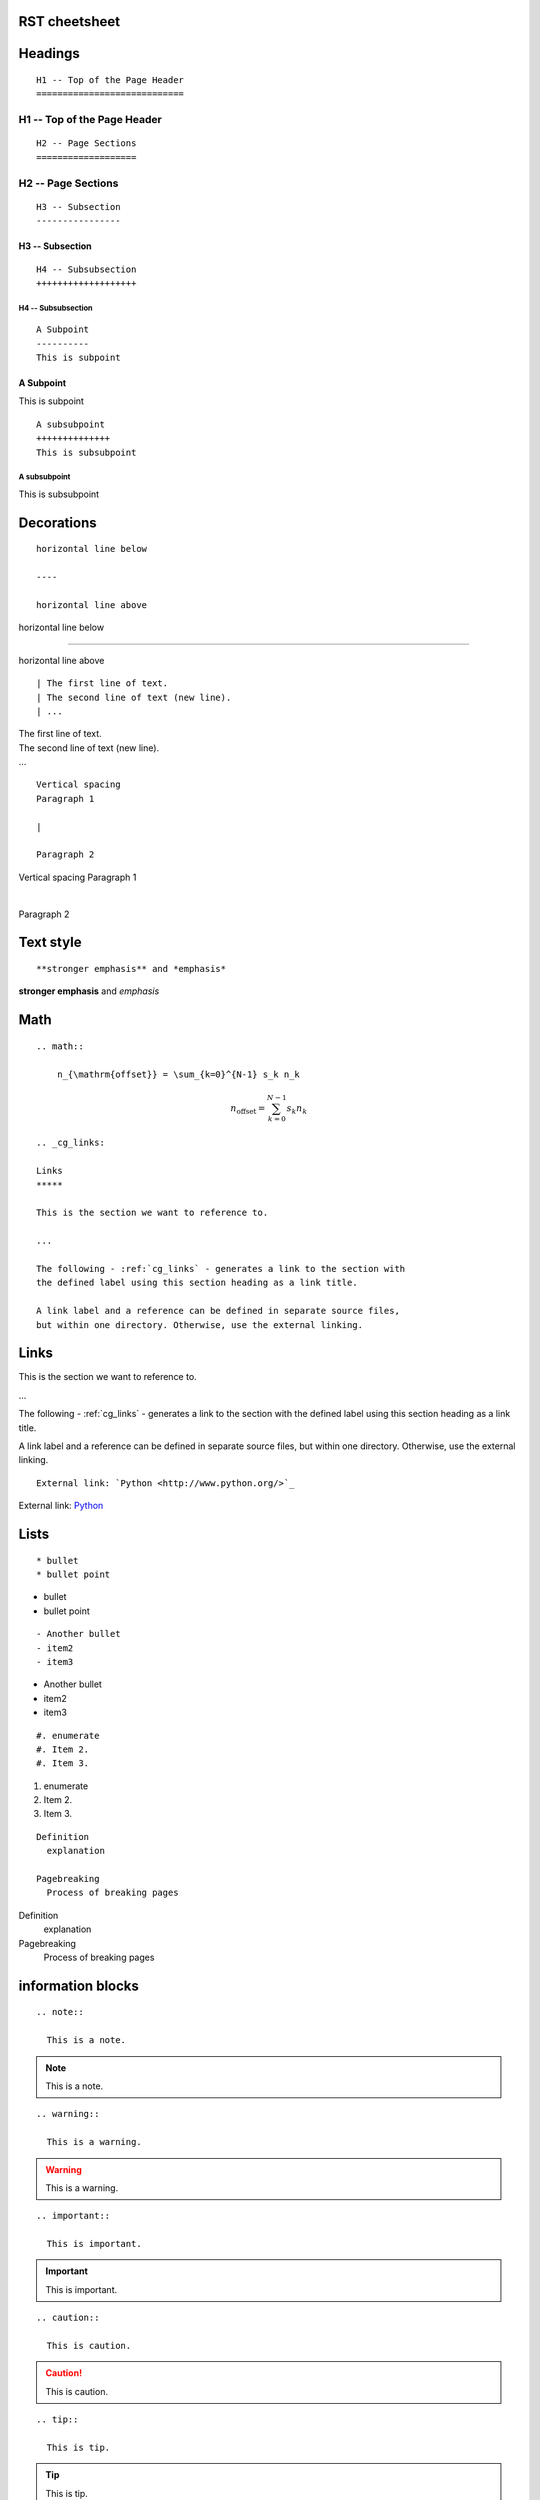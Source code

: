 .. highlight:: none

RST cheetsheet
**************

Headings
********

::

  H1 -- Top of the Page Header
  ============================

H1 -- Top of the Page Header
============================

::

  H2 -- Page Sections
  ===================

H2 -- Page Sections
===================

::

  H3 -- Subsection
  ----------------

H3 -- Subsection
----------------

::

  H4 -- Subsubsection
  +++++++++++++++++++

H4 -- Subsubsection
+++++++++++++++++++

::

  A Subpoint
  ----------
  This is subpoint

A Subpoint
----------
This is subpoint

::

  A subsubpoint
  ++++++++++++++
  This is subsubpoint

A subsubpoint
++++++++++++++
This is subsubpoint


Decorations
***********

::

  horizontal line below

  ----

  horizontal line above

horizontal line below

----

horizontal line above

::

  | The first line of text.
  | The second line of text (new line).
  | ...

| The first line of text.
| The second line of text (new line).
| ...

::

  Vertical spacing
  Paragraph 1

  |

  Paragraph 2

Vertical spacing
Paragraph 1

|

Paragraph 2

Text style
**********

::

**stronger emphasis** and *emphasis*

**stronger emphasis** and *emphasis*

Math
****

::

  .. math::

      n_{\mathrm{offset}} = \sum_{k=0}^{N-1} s_k n_k

.. math::

    n_{\mathrm{offset}} = \sum_{k=0}^{N-1} s_k n_k


::

  .. _cg_links:

  Links
  *****

  This is the section we want to reference to.

  ...

  The following - :ref:`cg_links` - generates a link to the section with
  the defined label using this section heading as a link title.

  A link label and a reference can be defined in separate source files,
  but within one directory. Otherwise, use the external linking.


.. _cg_links:

Links
*****

This is the section we want to reference to.

...

The following - :ref:`cg_links` - generates a link to the section with
the defined label using this section heading as a link title.

A link label and a reference can be defined in separate source files,
but within one directory. Otherwise, use the external linking.


::

  External link: `Python <http://www.python.org/>`_

External link: `Python <http://www.python.org/>`_


Lists
*****

::

* bullet
* bullet point

* bullet
* bullet point

::

- Another bullet
- item2
- item3

- Another bullet
- item2
- item3

::

  #. enumerate
  #. Item 2.
  #. Item 3.

#. enumerate
#. Item 2.
#. Item 3.


::

  Definition
    explanation

  Pagebreaking
    Process of breaking pages

Definition
  explanation

Pagebreaking
  Process of breaking pages

information blocks
******************

::

  .. note::

    This is a note.

.. note::

  This is a note.

::

  .. warning::

    This is a warning.

.. warning::

  This is a warning.


::

  .. important::

    This is important.

.. important::

  This is important.

::

  .. caution::

    This is caution.

.. caution::

  This is caution.

::

  .. tip::

    This is tip.

.. tip::

  This is tip.

::

  .. seealso::

    This is seealso.

.. seealso::

  This is seealso.


tables
******

::

  .. table:: **Default flavors**

   ============  =========  ===============  =============
    Flavor         VCPUs      Disk (in GB)     RAM (in MB)
   ============  =========  ===============  =============
    m1.tiny        1          1                512
    m1.small       1          20               2048
    m1.medium      2          40               4096
    m1.large       4          80               8192
    m1.xlarge      8          160              16384
   ============  =========  ===============  =============

.. table:: **Default flavors**

 ============  =========  ===============  =============
  Flavor         VCPUs      Disk (in GB)     RAM (in MB)
 ============  =========  ===============  =============
  m1.tiny        1          1                512
  m1.small       1          20               2048
  m1.medium      2          40               4096
  m1.large       4          80               8192
  m1.xlarge      8          160              16384
 ============  =========  ===============  =============


::

  .. list-table:: **Quota descriptions**
     :widths: 10 25 10
     :header-rows: 1

     * - Quota Name
       - Defines the number of
       - Service
     * - Gigabytes
       - Volume gigabytes allowed for each project
       - Block Storage
     * - Instances
       - Instances allowed for each project.
       - Compute
     * - Injected File Content Bytes
       - Content bytes allowed for each injected file.
       - Compute


.. list-table:: **Quota descriptions**
   :widths: 10 25 10
   :header-rows: 1

   * - Quota Name
     - Defines the number of
     - Service
   * - Gigabytes
     - Volume gigabytes allowed for each project
     - Block Storage
   * - Instances
     - Instances allowed for each project.
     - Compute
   * - Injected File Content Bytes
     - Content bytes allowed for each injected file.
     - Compute


::

  .. csv-table:: **ipv6_ra_mode and ipv6_address_mode combinations**
     :header: ipv6 ra mode, ipv6 address mode, "radvd A,M,O", "External Router A,M,O", Description
     :widths: 2, 2, 2, 2, 4

     *N/S*, *N/S*, Off, Not Defined, Backwards compatibility with pre-Juno IPv6 behavior.
     *N/S*, slaac, Off, "1,0,0", Guest instance obtains IPv6 address from non-OpenStack
     *N/S*, dhcpv6-stateful, Off, "0,1,1", Not currently implemented in the reference implementation.

.. csv-table:: **ipv6_ra_mode and ipv6_address_mode combinations**
   :header: ipv6 ra mode, ipv6 address mode, "radvd A,M,O", "External Router A,M,O", Description
   :widths: 2, 2, 2, 2, 4

   *N/S*, *N/S*, Off, Not Defined, Backwards compatibility with pre-Juno IPv6 behavior.
   *N/S*, slaac, Off, "1,0,0", Guest instance obtains IPv6 address from non-OpenStack
   *N/S*, dhcpv6-stateful, Off, "0,1,1", Not currently implemented in the reference implementation.


code sample
***********

::

  .. code-block:: python

     def some_function():
         interesting = False
         print 'Hello World'


.. code-block:: python

   def some_function():
       interesting = False
       print 'Hello World'


::

  .. code-block:: python
     :linenos:
     :emphasize-lines: 3,5-6

     def some_function():
         interesting = False
         print 'This line is highlighted.'
         print 'This one is not...'
         print '...but this one is.'
         print 'This one is highlighted too.'


.. code-block:: python
   :linenos:
   :emphasize-lines: 3,5-6

   def some_function():
       interesting = False
       print 'This line is highlighted.'
       print 'This one is not...'
       print '...but this one is.'
       print 'This one is highlighted too.'


comment
*******

::

  .. This is a comment. It is not visible in the documentation build.
     Generally, use it to include TODO within the content followed
     by the initials of the person who is to perform the action.

.. This is a comment. It is not visible in the documentation build.
   Generally, use it to include TODO within the content followed
   by the initials of the person who is to perform the action.


.. versionadded:: version

.. versionchanged:: version


This is a statement.

.. versionadded:: 0.0.1

It's okay to use this code.


H1 -- Japanese/日本語
*********************
H2 -- えっちに
==============
H3 -- えっちさん
----------------
H4 -- えっちよん
++++++++++++++++
さぶぽいんと
------------
さぶさぶぽいんと
++++++++++++++++

漢字
ひらがな
カタカナ
１一壱

.. note::

  ノート

.. warning::

  警告


.. important::

  重要

.. caution::

  注意

.. tip::

  ティップ

名前
  意味

定義
  説明


.. table:: **通常表**

 ============  =========  ================  ================
  Flavor        演算装置  ディスク (in GB)  メモリー (in MB)
 ============  =========  ================  ================
  m1.tiny        1          1                512
  m1.small       1          20               2048
  m1.medium      2          40               4096
  m1.large       4          80               8192
  m1.xlarge      8          160              16384
 ============  =========  ================  ================

